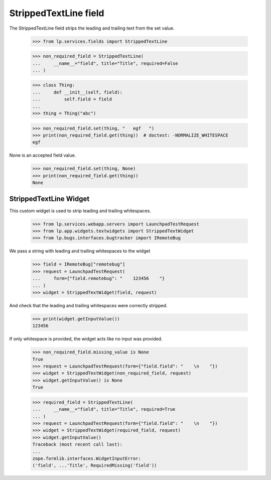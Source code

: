 StrippedTextLine field
======================

The StrippedTextLine field strips the leading and trailing text from the
set value.

    >>> from lp.services.fields import StrippedTextLine

    >>> non_required_field = StrippedTextLine(
    ...     __name__="field", title="Title", required=False
    ... )

    >>> class Thing:
    ...     def __init__(self, field):
    ...         self.field = field
    ...
    >>> thing = Thing("abc")

    >>> non_required_field.set(thing, "   egf   ")
    >>> print(non_required_field.get(thing))  # doctest: -NORMALIZE_WHITESPACE
    egf

None is an accepted field value.

    >>> non_required_field.set(thing, None)
    >>> print(non_required_field.get(thing))
    None


StrippedTextLine Widget
-----------------------

This custom widget is used to strip leading and trailing whitespaces.

    >>> from lp.services.webapp.servers import LaunchpadTestRequest
    >>> from lp.app.widgets.textwidgets import StrippedTextWidget
    >>> from lp.bugs.interfaces.bugtracker import IRemoteBug

We pass a string with leading and trailing whitespaces to the widget

    >>> field = IRemoteBug["remotebug"]
    >>> request = LaunchpadTestRequest(
    ...     form={"field.remotebug": "    123456    "}
    ... )
    >>> widget = StrippedTextWidget(field, request)

And check that the leading and trailing whitespaces were correctly stripped.

    >>> print(widget.getInputValue())
    123456

If only whitespace is provided, the widget acts like no input was
provided.

    >>> non_required_field.missing_value is None
    True
    >>> request = LaunchpadTestRequest(form={"field.field": "    \n    "})
    >>> widget = StrippedTextWidget(non_required_field, request)
    >>> widget.getInputValue() is None
    True

    >>> required_field = StrippedTextLine(
    ...     __name__="field", title="Title", required=True
    ... )
    >>> request = LaunchpadTestRequest(form={"field.field": "    \n    "})
    >>> widget = StrippedTextWidget(required_field, request)
    >>> widget.getInputValue()
    Traceback (most recent call last):
    ...
    zope.formlib.interfaces.WidgetInputError:
    ('field', ...'Title', RequiredMissing('field'))
